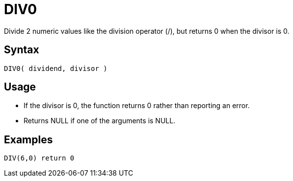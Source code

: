 ////
Licensed to the Apache Software Foundation (ASF) under one
or more contributor license agreements.  See the NOTICE file
distributed with this work for additional information
regarding copyright ownership.  The ASF licenses this file
to you under the Apache License, Version 2.0 (the
"License"); you may not use this file except in compliance
with the License.  You may obtain a copy of the License at
  http://www.apache.org/licenses/LICENSE-2.0
Unless required by applicable law or agreed to in writing,
software distributed under the License is distributed on an
"AS IS" BASIS, WITHOUT WARRANTIES OR CONDITIONS OF ANY
KIND, either express or implied.  See the License for the
specific language governing permissions and limitations
under the License.
////
= DIV0

Divide 2 numeric values like the division operator (/), but returns 0 when the divisor is 0.

== Syntax

----
DIV0( dividend, divisor )
----

== Usage

* If the divisor is 0, the function returns 0 rather than reporting an error.
* Returns NULL if one of the arguments is NULL.

== Examples

----
DIV(6,0) return 0
----